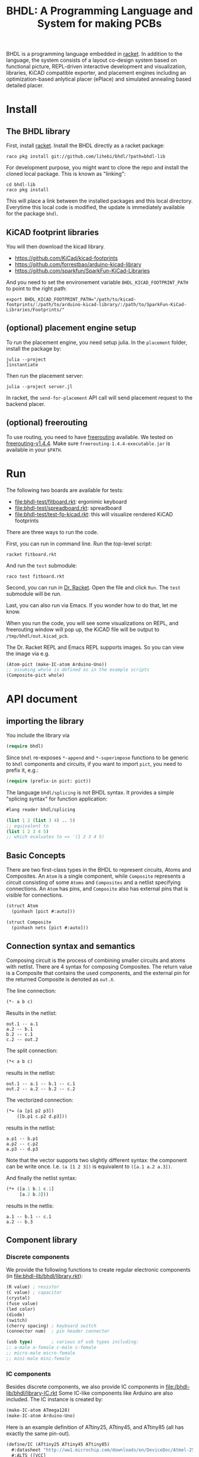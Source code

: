 #+TITLE: BHDL: A Programming Language and System for making PCBs

BHDL is a programming language embedded in [[https://racket-lang.org/][racket]]. In addition to the language,
the system consists of a layout co-design system based on functional picture,
REPL-driven interactive development and visualization, libraries, KiCAD
compatible exporter, and placement engines including an optimization-based
anlytical placer (ePlace) and simulated annealing based detailed placer.

* Install



** The BHDL library
First, install [[https://racket-lang.org/][racket]]. Install the BHDL directly as a racket package:

#+begin_example
raco pkg install git://github.com/lihebi/bhdl/?path=bhdl-lib
#+end_example

For development purpose, you might want to clone the repo and install the cloned
local package. This is known as "linking":

#+begin_example
cd bhdl-lib
raco pkg install
#+end_example

This will place a link between the installed packages and this local
directory. Everytime this local code is modified, the update is immediately
available for the package =bhdl=.

** KiCAD footprint libraries
You will then download the kicad library.

- https://github.com/KiCad/kicad-footprints
- https://github.com/forrestbao/arduino-kicad-library
- https://github.com/sparkfun/SparkFun-KiCad-Libraries

And you need to set the environement variable =BHDL_KICAD_FOOTPRINT_PATH= to
point to the right path:

#+begin_example
export BHDL_KICAD_FOOTPRINT_PATH="/path/to/kicad-footprints/:/path/to/arduino-kicad-library/:/path/to/SparkFun-KiCad-Libraries/Footprints/"
#+end_example

** (optional) placement engine setup
To run the placement engine, you need setup julia. In the =placement= folder,
install the package by:

#+begin_example
julia --project
]instantiate
#+end_example

Then run the placement server:
#+begin_example
julia --project server.jl
#+end_example

In racket, the =send-for-placement= API call will send placement request to the
backend placer.

** (optional) freerouting
To use routing, you need to have [[https://github.com/freerouting/freerouting][freerouting]] available. We tested on
[[https://github.com/freerouting/freerouting/releases/tag/v1.4.4][freerouting-v1.4.4]]. Make sure =freerouting-1.4.4-executable.jar= is available in
your =$PATH=.

* Run
The following two boards are available for tests:

# - [[file:bhdl-test/gh60.rkt]]
- [[file:bhdl-test/fitboard.rkt]]: ergonimic keyboard
- [[file:bhdl-test/spreadboard.rkt]]: spreadboard
- [[file:bhdl-test/test-fp-kicad.rkt]]: this will visualize rendered KiCAD
  footprints

There are three ways to run the code.

First, you can run in command line. Run the top-level script:

#+begin_example
racket fitboard.rkt
#+end_example

And run the =test= submodule:
#+begin_example
raco test fitboard.rkt
#+end_example

Second, you can run in [[https://racket-lang.org/][Dr. Racket]]. Open the file and click =Run=. The =test=
submodule will be run.

Last, you can also run via Emacs. If you wonder how to do that, let me know.

When you run the code, you will see some visualizations on REPL, and freerouting
window will pop up, the KiCAD file will be output to =/tmp/bhdl/out.kicad_pcb=.

The Dr. Racket REPL and Emacs REPL supports images. So you can view the image
via e.g.

#+BEGIN_SRC lisp
(Atom-pict (make-IC-atom Arduino-Uno))
;; assuming whole is defined as in the example scripts
(Composite-pict whole)
#+END_SRC


* API document

** importing the library
You include the library via

#+BEGIN_SRC lisp
(require bhdl)
#+END_SRC

Since =bhdl= re-exposes =*-append= and =*-superimpose= functions to be generic
to =bhdl= components and circuits, if you want to import =pict=, you need to
prefix it, e.g.:

#+BEGIN_SRC lisp
(require (prefix-in pict: pict))
#+END_SRC

The language =bhdl/splicing= is not BHDL syntax. It provides a simple "splicing
syntax" for function application:

#+BEGIN_SRC lisp
#lang reader bhdl/splicing

(list 1 2 (list 3 4) .. 5)
;; equivalent to
(list 1 2 3 4 5)
;; which evaluates to => '(1 2 3 4 5)
#+END_SRC

** Basic Concepts

There are two first-class types in the BHDL to represent circuits, Atoms and
Composites. An =Atom= is a single component, while =Composite= represents a
circuit consisting of some =Atoms= and =Composites= and a netlist specifying
connections. An =Atom= has pins, and =Composite= also has external pins that is
visible for connections.

#+BEGIN_SRC lisp
(struct Atom
  (pinhash [pict #:auto]))
#+END_SRC

#+BEGIN_SRC lisp
(struct Composite
  (pinhash nets [pict #:auto]))
#+END_SRC

** Connection syntax and semantics
Composing circuit is the process of combining smaller circuits and atoms with
netlist. There are 4 syntax for composing Composites. The return value is a
Composite that contains the used components, and the external pin for the
returned Composite is denoted as =out.X=.

The line connection:

#+BEGIN_SRC lisp
(*- a b c)
#+END_SRC

Results in the netlist:

#+begin_example
out.1 -- a.1
a.2 -- b.1
b.2 -- c.1
c.2 -- out.2
#+end_example

The split connection:
#+BEGIN_SRC lisp
(*< a b c)
#+END_SRC

results in the netlist:
#+begin_example
out.1 -- a.1 -- b.1 -- c.1
out.2 -- a.2 -- b.2 -- c.2
#+end_example

The vectorized connection:
#+BEGIN_SRC lisp
(*= (a [p1 p2 p3])
    ([b.p1 c.p2 d.p3]))
#+END_SRC

results in the netlist:
#+begin_example
a.p1 -- b.p1
a.p2 -- c.p2
a.p3 -- d.p3
#+end_example

Note that the vector supports two slightly different syntax: the component can
be write once. I.e. =(a [1 2 3])= is equivalent to =([a.1 a.2 a.3])=.

And finally the netlist syntax:

#+BEGIN_SRC lisp
(*+ ([a.1 b.1 c.1]
     [a.2 b.3]))
#+END_SRC

results in the netlis:

#+begin_example
a.1 -- b.1 -- c.1
a.2 -- b.3
#+end_example

** Component library

*** Discrete components
We provide the following functions to create regular electronic components (in [[file:bhdl-lib/bhdl/library.rkt]]):

#+BEGIN_SRC lisp
(R value) ; resistor
(C value) ; capacitor
(crystal)
(fuse value)
(led color)
(diode)
(switch)
(cherry spacing) ; keyboard switch
(connector num)  ; pin header connector

(usb type)       ; various of usb types including:
;; a-male a-female c-male c-female
;; micro-male micro-female
;; mini-male mini-female
#+END_SRC

*** IC components
Besides discrete components, we also provide IC components in [[file:/bhdl-lib/bhdl/library-IC.rkt]]
Some IC-like components like Arduino are also included. The IC instance is created by:

#+BEGIN_SRC lisp
(make-IC-atom ATmega128)
(make-IC-atom Arduino-Uno)
#+END_SRC

Here is an example definition of ATtiny25, ATtiny45, and ATtiny85 (all has
exactly the same pin-out).

#+BEGIN_SRC lisp
(define/IC (ATtiny25 ATtiny45 ATtiny85)
  #:datasheet "http://ww1.microchip.com/downloads/en/DeviceDoc/Atmel-2586-AVR-8-bit-Microcontroller-ATtiny25-ATtiny45-ATtiny85_Datasheet.pdf"
  #:ALTS ([VCC]
          [GND]
          [PB0 MOSI DI SDA AIN0 OC0A OC1A AREF PCINT0]
          [PB2 SCK USCK SCL ADC1 T0 INT0 PCINT2]
          [PB3 PCINT3 XTAL1 CLKI OC1B ADC3]
          [PB4 PCINT4 XTAL2 CLKO OC1B ADC2]
          [PB5 PCINT5 RESET ADC0 DW])
  #:DIP (8 PB5 PB3 PB4 GND PB0 PB1 PB2 VCC)
  #:QFN (20 PB5 PB3 DNC DNC PB4
            DNC DNC GND DNC DNC
            PB0 PB1 DNC PB2 VCC
            DNC DNC DNC DNC DNC))
#+END_SRC

There are often many footprints available for a component. You can assign the
footprint when you create the component (TODO).

** define-Composite wrapper syntax

This syntax makes it easy to define a composite. The syntax is:

#+BEGIN_SRC lisp
(define-Composite comp
  #:external-pins (o1 o2)
  #:vars ([a (R 22)]
          [b (C 1)]
          [c (crystal)])
  #:connect (*- self.o1 a b c self.o2)
  #:layout (hc-append a b c))
#+END_SRC

This declares a Composite named =comp=, with external pins named =o1= and =o2=
respectively. It contains a resistor, a capacitor, and a crystal, lined together
linearly. In the meantime, the physical layout of =comp= is defined as
horizontally append the three components.

** Layout co-design

The layout is inspired by [[https://docs.racket-lang.org/pict/][racket's functional picture library]]. The following
combinators are provided:

The =*-append= family of functions append its arguments horizontally or
vertically:

#+begin_example
vl-append
vc-append
vr-append
ht-append
hc-append
hb-append
htl-append
hbl-append
#+end_example

The =*-superimpose= family of functions overlap its arguments.

#+begin_example
lt-superimpose
lb-superimpose
lc-superimpose
ltl-superimpose
lbl-superimpose
rt-superimpose
rb-superimpose
rc-superimpose
rtl-superimpose
rbl-superimpose
ct-superimpose
cb-superimpose
cc-superimpose
ctl-superimpose
cbl-superimpose
#+end_example

You can also rotate or pin-over at a absolute location in terms of (x,y)
coordinates:

#+begin_example
(rotate item 3.14)
(pin-over base dx dy item)
#+end_example

** Auto Placement
We implemented an analytical global placer and a simulated annealing detailed
placer. To use them, follow the above installation guide to setup the julia
environment and run the server in the backend:

#+begin_example
julia --project server.jl
#+end_example

You can then send the placement request to backend server via:
#+BEGIN_SRC lisp
(define place-result
    (send-for-placement
     (Composite->place-spec whole
                            #:place-nsteps 50
                            #:place-nbins 300
                            #:sa-ncycles 10
                            #:sa-nsteps 3000
                            #:sa-stepsize 10
                            #:sa-theta-stepsize 0.3)))

#+END_SRC

You can visualize the placed Composite via:

#+BEGIN_SRC lisp
(Composite->pict whole place-result)
#+END_SRC


** Visualization and export
Once you have placement result, you can generate =kicad_pcb= file:

#+BEGIN_SRC lisp
(Composite->kicad-pcb whole place-result)
#+END_SRC

And generate Spectre format for routing:

#+BEGIN_SRC lisp
(Composite->dsn whole place-result)
#+END_SRC

They return strings.  If you want to save it to a file:

#+BEGIN_SRC lisp
(call-with-output-file "out.kicad_pcb"
    #:exists 'replace
    (λ (out)
      (pretty-write (Composite->kicad-pcb whole place-result)
                    out)))
#+END_SRC

and

#+BEGIN_SRC lisp
(call-with-output-file "out.dsn"
    #:exists 'replace
    (λ (out)
      (pretty-write (Composite->dsn whole place-result)
                    out)))
#+END_SRC

Finally, call the freerouter:

#+BEGIN_SRC lisp
(system "freerouting-1.4.4-executable.jar -de out.dsn -do out.ses -mp 5")
#+END_SRC

The nice router window will pop up and does its job.
